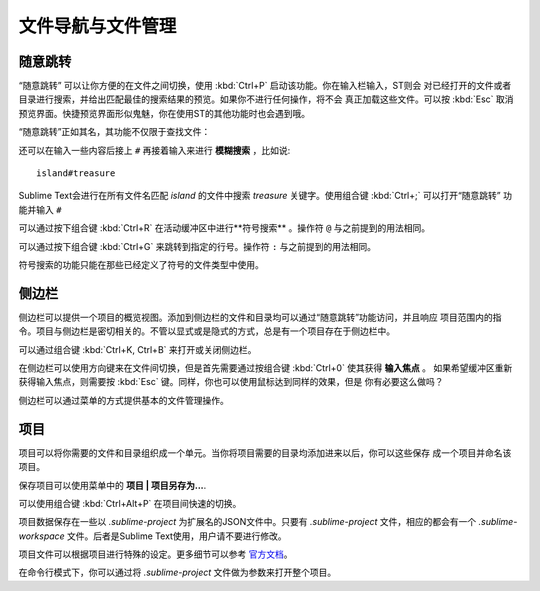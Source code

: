 ===================================
文件导航与文件管理
===================================

随意跳转
=============

“随意跳转” 可以让你方便的在文件之间切换，使用 :kbd:`Ctrl+P` 启动该功能。你在输入栏输入，ST则会
对已经打开的文件或者目录进行搜索，并给出匹配最佳的搜索结果的预览。如果你不进行任何操作，将不会
真正加载这些文件。可以按 :kbd:`Esc` 取消预览界面。快捷预览界面形似鬼魅，你在使用ST的其他功能时也会遇到哦。

“随意跳转”正如其名，其功能不仅限于查找文件：

还可以在输入一些内容后接上 ``#`` 再接着输入来进行 **模糊搜索** ，比如说:
::

    island#treasure

Sublime Text会进行在所有文件名匹配 *island* 的文件中搜索 *treasure* 关键字。使用组合键 :kbd:`Ctrl+;` 可以打开“随意跳转” 功能并输入 ``#`` 

可以通过按下组合键 :kbd:`Ctrl+R` 在活动缓冲区中进行**符号搜索** 。操作符 ``@`` 与之前提到的用法相同。

可以通过按下组合键 :kbd:`Ctrl+G` 来跳转到指定的行号。操作符  ``:`` 与之前提到的用法相同。

符号搜索的功能只能在那些已经定义了符号的文件类型中使用。

侧边栏
=======

侧边栏可以提供一个项目的概览视图。添加到侧边栏的文件和目录均可以通过“随意跳转”功能访问，并且响应
项目范围内的指令。项目与侧边栏是密切相关的。不管以显式或是隐式的方式，总是有一个项目存在于侧边栏中。

可以通过组合键 :kbd:`Ctrl+K, Ctrl+B` 来打开或关闭侧边栏。

在侧边栏可以使用方向键来在文件间切换，但是首先需要通过按组合键 :kbd:`Ctrl+0` 使其获得 **输入焦点** 。
如果希望缓冲区重新获得输入焦点，则需要按 :kbd:`Esc` 键。同样，你也可以使用鼠标达到同样的效果，但是
你有必要这么做吗？

侧边栏可以通过菜单的方式提供基本的文件管理操作。

项目
========

项目可以将你需要的文件和目录组织成一个单元。当你将项目需要的目录均添加进来以后，你可以这些保存
成一个项目并命名该项目。

保存项目可以使用菜单中的  **项目 | 项目另存为...**.

可以使用组合键 :kbd:`Ctrl+Alt+P` 在项目间快速的切换。

项目数据保存在一些以 `.sublime-project` 为扩展名的JSON文件中。只要有 `.sublime-project` 
文件，相应的都会有一个 `.sublime-workspace` 文件。后者是Sublime Text使用，用户请不要进行修改。

项目文件可以根据项目进行特殊的设定。更多细节可以参考 `官方文档`_。

.. _官方文档: http://www.sublimetext.com/docs/2/projects.html

在命令行模式下，你可以通过将 *.sublime-project* 文件做为参数来打开整个项目。

.. TODO: talk about settings related to projects
